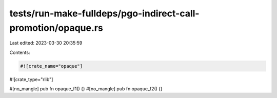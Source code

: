 tests/run-make-fulldeps/pgo-indirect-call-promotion/opaque.rs
=============================================================

Last edited: 2023-03-30 20:35:59

Contents:

.. code-block:: rs

    #![crate_name="opaque"]
#![crate_type="rlib"]

#[no_mangle]
pub fn opaque_f1() {}
#[no_mangle]
pub fn opaque_f2() {}


